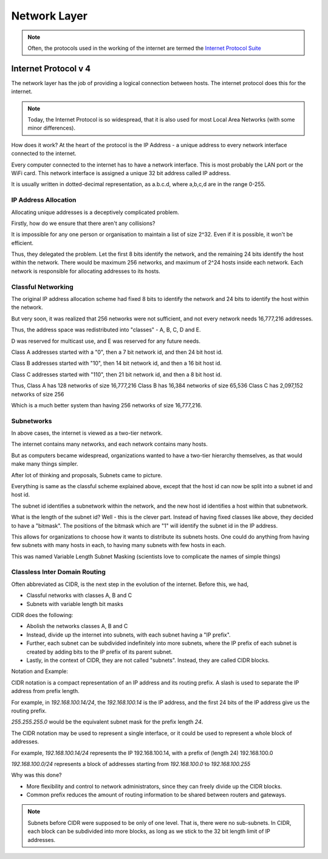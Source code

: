 Network Layer
=============

.. note::
    Often, the protocols used in the working of the internet are
    termed the `Internet Protocol Suite`_

.. _`Internet Protocol Suite`:
    https://en.wikipedia.org/wiki/Internet_protocol_suite

Internet Protocol v 4
---------------------

The network layer has the job of providing a logical connection between hosts.
The internet protocol does this for the internet.

.. note::
    Today, the Internet Protocol is so widespread, that it is also used for most
    Local Area Networks (with some minor differences).

How does it work?
At the heart of the protocol is the IP Address -
a unique address to every network interface connected to the internet.

Every computer connected to the internet has to have a network interface.
This is most probably the LAN port or the WiFi card.
This network interface is assigned a unique 32 bit address called IP address.

It is usually written in dotted-decimal representation, as a.b.c.d,
where a,b,c,d are in the range 0-255.

IP Address Allocation
^^^^^^^^^^^^^^^^^^^^^

Allocating unique addresses is a deceptively complicated problem.

Firstly, how do we ensure that there aren't any collisions?

It is impossible for any one person or organisation to maintain a list of size
2^32. Even if it is possible, it won't be efficient.

Thus, they delegated the problem.
Let the first 8 bits identify the network, and the remaining 24 bits identify
the host within the network.
There would be maximum 256 networks, and maximum of 2^24 hosts inside each
network.
Each network is responsible for allocating addresses to its hosts.

Classful Networking
^^^^^^^^^^^^^^^^^^^

The original IP address allocation scheme had fixed 8 bits to identify the
network and 24 bits to identify the host within the network.

But very soon, it was realized that 256 networks were not sufficient,
and not every network needs 16,777,216  addresses.

Thus, the address space was redistributed into "classes" - A, B, C, D and E.

D was reserved for multicast use, and E was reserved for any future needs.

Class A addresses started with a "0", then a 7 bit network id, and then 24 bit
host id.

Class B addresses started with "10", then 14 bit network id, and then a 16 bit
host id.

Class C addresses started with "110", then 21 bit network id, and then a 8 bit
host id.

Thus,
Class A has 128 networks of size 16,777,216
Class B has 16,384 networks of size 65,536
Class C has 2,097,152 networks of size 256

Which is a much better system than having 256 networks of size 16,777,216.

Subnetworks
^^^^^^^^^^^

In above cases, the internet is viewed as a two-tier network.

The internet contains many networks, and each network contains many hosts.

But as computers became widespread, organizations wanted to have a two-tier
hierarchy themselves, as that would make many things simpler.

After lot of thinking and proposals, Subnets came to picture.

Everything is same as the classful scheme explained above, except that the
host id can now be split into a subnet id and host id.

The subnet id identifies a subnetwork within the network, and the new host id
identifies a host within that subnetwork.

What is the length of the subnet id?
Well - this is the clever part. Instead of having fixed classes like above,
they decided to have a "bitmask".
The positions of the bitmask which are "1" will identify the subnet id in the
IP address.

This allows for organizations to choose how it wants to distribute its subnets
hosts. One could do anything from having few subnets with many hosts in each,
to having many subnets with few hosts in each.

This was named Variable Length Subnet Masking (scientists love to complicate
the names of simple things)

Classless Inter Domain Routing
^^^^^^^^^^^^^^^^^^^^^^^^^^^^^^

Often abbreviated as CIDR, is the next step in the evolution of the internet.
Before this, we had,

* Classful networks with classes A, B and C
* Subnets with variable length bit masks

CIDR does the following:

* Abolish the networks classes A, B and C

* Instead, divide up the internet into subnets, with each subnet having a
  "IP prefix".

* Further, each subnet can be subdivided indefinitely into more subnets,
  where the IP prefix of each subnet is created by adding bits to the IP prefix
  of its parent subnet.

* Lastly, in the context of CIDR, they are not called "subnets". Instead, they
  are called CIDR blocks.

Notation and Example:

CIDR notation is a compact representation of an IP address and its routing
prefix. A slash is used to separate the IP address from prefix length.

For example, in `192.168.100.14/24`, the `192.168.100.14` is the IP address,
and the first 24 bits of the IP address give us the routing prefix.

`255.255.255.0` would be the equivalent subnet mask for the prefix length `24`.

The CIDR notation may be used to represent a single interface, or it could be
used to represent a whole block of addresses.

For example, `192.168.100.14/24` represents the IP 192.168.100.14, with a prefix
of (length 24) 192.168.100.0

`192.168.100.0/24` represents a block of addresses starting from `192.168.100.0`
to `192.168.100.255`

Why was this done?

* More flexibility and control to network administrators, since they can freely
  divide up the CIDR blocks.

* Common prefix reduces the amount of routing information to be shared between
  routers and gateways.

.. note::
    Subnets before CIDR were supposed to be only of one level. That is, there
    were no sub-subnets.
    In CIDR, each block can be subdivided into more blocks, as long as we stick
    to the 32 bit length limit of IP addresses.

